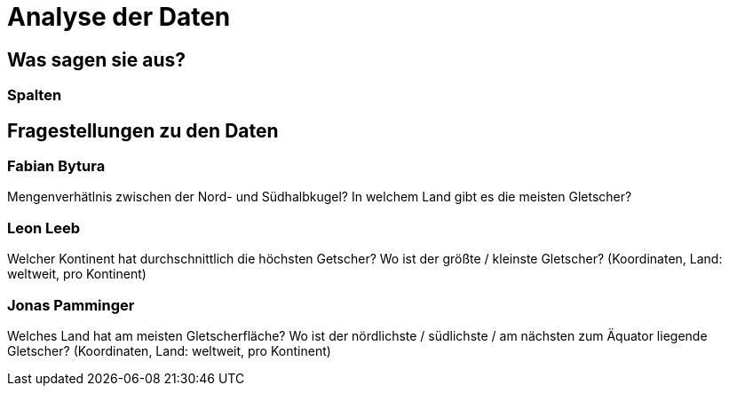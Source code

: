 # Analyse der Daten

## Was sagen sie aus?

### Spalten

## Fragestellungen zu den Daten

### Fabian Bytura

Mengenverhätlnis zwischen der Nord- und Südhalbkugel?
In welchem Land gibt es die meisten Gletscher?

### Leon Leeb

Welcher Kontinent hat durchschnittlich die höchsten Getscher?
Wo ist der größte / kleinste Gletscher? (Koordinaten, Land: weltweit, pro Kontinent) 

### Jonas Pamminger

Welches Land hat am meisten Gletscherfläche?
Wo ist der nördlichste / südlichste / am nächsten zum Äquator liegende Gletscher? (Koordinaten, Land: weltweit, pro Kontinent)